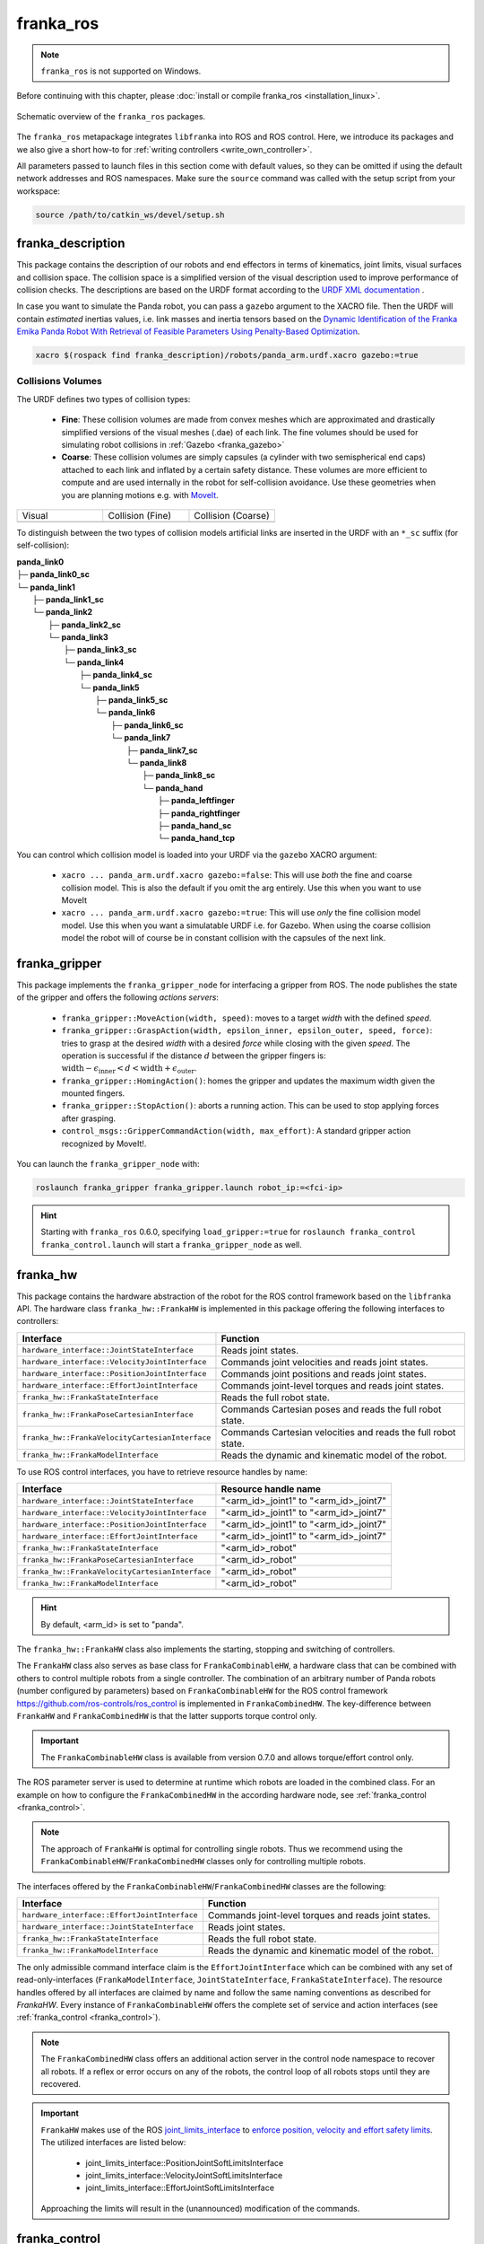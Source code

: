 franka_ros
==========
.. note::

 ``franka_ros`` is not supported on Windows.

Before continuing with this chapter, please :doc:`install or compile franka_ros <installation_linux>`.

.. figure:: _static/ros-architecture.png
    :align: center
    :figclass: align-center

    Schematic overview of the ``franka_ros`` packages.

The ``franka_ros`` metapackage integrates ``libfranka`` into ROS and ROS control.
Here, we introduce its packages and
we also give a short how-to for :ref:`writing controllers <write_own_controller>`.

All parameters passed to launch files in this section come with default values, so they
can be omitted if using the default network addresses and ROS namespaces.
Make sure the ``source`` command was called with the setup script from your workspace:

.. code-block:: shell

   source /path/to/catkin_ws/devel/setup.sh


franka_description
------------------

This package contains the description of our robots and end effectors in terms of kinematics, joint
limits, visual surfaces and collision space. The collision space is a simplified version of the
visual description used to improve performance of collision checks. The descriptions are based on
the URDF format according to the `URDF XML documentation <http://wiki.ros.org/urdf/XML>`_ .

In case you want to simulate the Panda robot, you can pass a ``gazebo`` argument to the XACRO file.
Then the URDF will contain *estimated* inertias values, i.e. link masses and inertia tensors based
on the `Dynamic Identification of the Franka Emika Panda Robot With Retrieval of Feasible Parameters Using
Penalty-Based Optimization <https://hal.inria.fr/hal-02265293/file/IROS_19_Panda.pdf>`_.

.. code-block:: shell

   xacro $(rospack find franka_description)/robots/panda_arm.urdf.xacro gazebo:=true


Collisions Volumes
""""""""""""""""""

The URDF defines two types of collision types:

 * **Fine**: These collision volumes are made from convex meshes which are approximated and
   drastically simplified versions of the visual meshes (.dae) of each link. The fine volumes
   should be used for simulating robot collisions in :ref:`Gazebo <franka_gazebo>`
 * **Coarse**: These collision volumes are simply capsules (a cylinder with two semispherical
   end caps) attached to each link and inflated by a certain safety distance. These volumes
   are more efficient to compute and are used internally in the robot for self-collision
   avoidance. Use these geometries when you are planning motions e.g. with `MoveIt <https://moveit.ros.org/>`_.


.. table::
   :widths: 1 1 1

   +-------------------------------+---------------------------------------+-----------------------------------------+
   |   Visual                      |   Collision (Fine)                    | Collision (Coarse)                      |
   +-------------------------------+---------------------------------------+-----------------------------------------+
   | .. image:: _static/visual.png | .. image:: _static/collision-fine.png | .. image:: _static/collision-coarse.png |
   |    :scale: 100%               |    :scale: 100%                       |    :scale: 100%                         |
   +-------------------------------+---------------------------------------+-----------------------------------------+

To distinguish between the two types of collision models artificial links are inserted in the URDF
with an ``*_sc`` suffix (for self-collision):

| **panda_link0**
| ├─ **panda_link0_sc**
| └─ **panda_link1**
|    ├─ **panda_link1_sc**
|    └─ **panda_link2**
|       ├─ **panda_link2_sc**
|       └─ **panda_link3**
|          ├─ **panda_link3_sc**
|          └─ **panda_link4**
|             ├─ **panda_link4_sc**
|             └─ **panda_link5**
|                ├─ **panda_link5_sc**
|                └─ **panda_link6**
|                   ├─ **panda_link6_sc**
|                   └─ **panda_link7**
|                      ├─ **panda_link7_sc**
|                      └─ **panda_link8**
|                         ├─ **panda_link8_sc**
|                         └─ **panda_hand**
|                            ├─ **panda_leftfinger**
|                            ├─ **panda_rightfinger**
|                            ├─ **panda_hand_sc**
|                            └─ **panda_hand_tcp**

You can control which collision model is loaded into your URDF via the ``gazebo`` XACRO argument:

 * ``xacro ... panda_arm.urdf.xacro gazebo:=false``: This will use *both* the fine and coarse collision model.
   This is also the default if you omit the arg entirely. Use this when you want to use MoveIt
 * ``xacro ... panda_arm.urdf.xacro gazebo:=true``: This will use *only* the fine collision model model. Use
   this when you want a simulatable URDF i.e. for Gazebo. When using the coarse collision model the robot
   will of course be in constant collision with the capsules of the next link.


.. _franka_gripper:

franka_gripper
--------------
This package implements the ``franka_gripper_node`` for interfacing a gripper from ROS.
The node publishes the state of the gripper and offers the following `actions servers`:

 * ``franka_gripper::MoveAction(width, speed)``: moves to a target `width` with the defined
   `speed`.
 * ``franka_gripper::GraspAction(width, epsilon_inner, epsilon_outer, speed, force)``: tries to
   grasp at the desired `width` with a desired `force` while closing with the given `speed`. The
   operation is successful if the distance :math:`d` between the gripper fingers is:
   :math:`\text{width} - \epsilon_\text{inner} < d < \text{width} + \epsilon_\text{outer}`.
 * ``franka_gripper::HomingAction()``: homes the gripper and updates the maximum width given the
   mounted fingers.
 * ``franka_gripper::StopAction()``: aborts a running action. This can be used to stop applying
   forces after grasping.
 * ``control_msgs::GripperCommandAction(width, max_effort)``: A standard gripper action
   recognized by MoveIt!.


You can launch the ``franka_gripper_node`` with:

.. code-block:: shell

    roslaunch franka_gripper franka_gripper.launch robot_ip:=<fci-ip>

.. hint::

    Starting with ``franka_ros`` 0.6.0, specifying ``load_gripper:=true`` for
    ``roslaunch franka_control franka_control.launch`` will start a ``franka_gripper_node`` as well.


.. _franka_hw:

franka_hw
---------
This package contains the hardware abstraction of the robot for the ROS control framework
based on the ``libfranka`` API. The hardware class ``franka_hw::FrankaHW`` is implemented in this
package offering the following interfaces to controllers:

+-------------------------------------------------+----------------------------------------------+
|                    Interface                    |                   Function                   |
+=================================================+==============================================+
| ``hardware_interface::JointStateInterface``     | Reads joint states.                          |
+-------------------------------------------------+----------------------------------------------+
| ``hardware_interface::VelocityJointInterface``  | Commands joint velocities and reads joint    |
|                                                 | states.                                      |
+-------------------------------------------------+----------------------------------------------+
| ``hardware_interface::PositionJointInterface``  | Commands joint positions and reads joint     |
|                                                 | states.                                      |
+-------------------------------------------------+----------------------------------------------+
| ``hardware_interface::EffortJointInterface``    | Commands joint-level torques and reads       |
|                                                 | joint states.                                |
+-------------------------------------------------+----------------------------------------------+
| ``franka_hw::FrankaStateInterface``             | Reads the full robot state.                  |
+-------------------------------------------------+----------------------------------------------+
| ``franka_hw::FrankaPoseCartesianInterface``     | Commands Cartesian poses and reads the full  |
|                                                 | robot state.                                 |
+-------------------------------------------------+----------------------------------------------+
| ``franka_hw::FrankaVelocityCartesianInterface`` | Commands Cartesian velocities and reads the  |
|                                                 | full robot state.                            |
+-------------------------------------------------+----------------------------------------------+
| ``franka_hw::FrankaModelInterface``             | Reads the dynamic and kinematic model of the |
|                                                 | robot.                                       |
+-------------------------------------------------+----------------------------------------------+

To use ROS control interfaces, you have to retrieve resource handles by name:

+-------------------------------------------------+----------------------------------------+
|                    Interface                    |          Resource handle name          |
+=================================================+========================================+
| ``hardware_interface::JointStateInterface``     | "<arm_id>_joint1" to "<arm_id>_joint7" |
+-------------------------------------------------+----------------------------------------+
| ``hardware_interface::VelocityJointInterface``  | "<arm_id>_joint1" to "<arm_id>_joint7" |
+-------------------------------------------------+----------------------------------------+
| ``hardware_interface::PositionJointInterface``  | "<arm_id>_joint1" to "<arm_id>_joint7" |
+-------------------------------------------------+----------------------------------------+
| ``hardware_interface::EffortJointInterface``    | "<arm_id>_joint1" to "<arm_id>_joint7" |
+-------------------------------------------------+----------------------------------------+
| ``franka_hw::FrankaStateInterface``             | "<arm_id>_robot"                       |
+-------------------------------------------------+----------------------------------------+
| ``franka_hw::FrankaPoseCartesianInterface``     | "<arm_id>_robot"                       |
+-------------------------------------------------+----------------------------------------+
| ``franka_hw::FrankaVelocityCartesianInterface`` | "<arm_id>_robot"                       |
+-------------------------------------------------+----------------------------------------+
| ``franka_hw::FrankaModelInterface``             | "<arm_id>_robot"                       |
+-------------------------------------------------+----------------------------------------+

.. hint::

    By default, <arm_id> is set to "panda".

The ``franka_hw::FrankaHW`` class also implements the starting, stopping and switching of
controllers.

The ``FrankaHW`` class also serves as base class for ``FrankaCombinableHW``, a hardware class that
can be combined with others to control multiple robots from a single controller. The combination of
an arbitrary number of Panda robots (number configured by parameters) based on ``FrankaCombinableHW``
for the ROS control framework `<https://github.com/ros-controls/ros_control>`_ is implemented
in ``FrankaCombinedHW``. The key-difference between ``FrankaHW`` and ``FrankaCombinedHW`` is
that the latter supports torque control only.

.. important::

  The ``FrankaCombinableHW`` class is available from version 0.7.0 and allows torque/effort control only.

The ROS parameter server is used to determine at runtime which robots are loaded in the combined
class. For an example on how to configure the ``FrankaCombinedHW`` in the according hardware node,
see :ref:`franka_control <franka_control>`.

.. note::

   The approach of ``FrankaHW`` is optimal for controlling single robots. Thus we recommend using
   the ``FrankaCombinableHW``/``FrankaCombinedHW`` classes only for controlling multiple robots.

The interfaces offered by the ``FrankaCombinableHW``/``FrankaCombinedHW`` classes are the following:

+-------------------------------------------------+----------------------------------------------+
|                    Interface                    |                   Function                   |
+=================================================+==============================================+
| ``hardware_interface::EffortJointInterface``    | Commands joint-level torques and reads       |
|                                                 | joint states.                                |
+-------------------------------------------------+----------------------------------------------+
| ``hardware_interface::JointStateInterface``     | Reads joint states.                          |
+-------------------------------------------------+----------------------------------------------+
| ``franka_hw::FrankaStateInterface``             | Reads the full robot state.                  |
+-------------------------------------------------+----------------------------------------------+
| ``franka_hw::FrankaModelInterface``             | Reads the dynamic and kinematic model of the |
|                                                 | robot.                                       |
+-------------------------------------------------+----------------------------------------------+

The only admissible command interface claim is the ``EffortJointInterface`` which can be combined
with any set of read-only-interfaces (``FrankaModelInterface``, ``JointStateInterface``,
``FrankaStateInterface``). The resource handles offered by all interfaces are claimed by name and
follow the same naming conventions as described for `FrankaHW`. Every instance of
``FrankaCombinableHW`` offers the complete set of service and action interfaces
(see :ref:`franka_control <franka_control>`).

.. note::

   The ``FrankaCombinedHW`` class offers an additional action server in the control node namespace
   to recover all robots. If a reflex or error occurs on any of the robots, the control loop of all
   robots stops until they are recovered.

.. important::

    ``FrankaHW`` makes use of the ROS `joint_limits_interface <http://wiki.ros.org/ros_control#Joint_limits_interface>`_
    to `enforce position, velocity and effort safety limits
    <http://wiki.ros.org/pr2_controller_manager/safety_limits>`_.
    The utilized interfaces are listed below:

     * joint_limits_interface::PositionJointSoftLimitsInterface
     * joint_limits_interface::VelocityJointSoftLimitsInterface
     * joint_limits_interface::EffortJointSoftLimitsInterface

    Approaching the limits will result in the (unannounced) modification of the commands.

.. _franka_control:

franka_control
--------------

The ROS nodes ``franka_control_node`` and ``franka_combined_control_node`` are hardware nodes
for ROS control that use according hardware classes from ``franka_hw``. They provide a variety
of ROS services to expose the full ``libfranka`` API in the ROS ecosystem. The following services
are provided:

 * ``franka_msgs::SetJointImpedance`` specifies joint stiffness for the internal controller
   (damping is automatically derived from the stiffness).
 * ``franka_msgs::SetCartesianImpedance`` specifies Cartesian stiffness for the internal
   controller (damping is automatically derived from the stiffness).
 * ``franka_msgs::SetEEFrame`` specifies the transformation from <arm_id>_EE (end effector) to
   <arm_id>_NE (nominal end effector) frame. The transformation from flange to end effector frame
   is split into two transformations: <arm_id>_EE to <arm_id>_NE frame and <arm_id>_NE to
   <arm_id>_link8 frame. The transformation from <arm_id>_NE to <arm_id>_link8 frame can only be
   set through the administrator's interface.
 * ``franka_msgs::SetKFrame`` specifies the transformation from <arm_id>_K to <arm_id>_EE frame.
 * ``franka_msgs::SetForceTorqueCollisionBehavior`` sets thresholds for external Cartesian
   wrenches to configure the collision reflex.
 * ``franka_msgs::SetFullCollisionBehavior`` sets thresholds for external forces on Cartesian
   and joint level to configure the collision reflex.
 * ``franka_msgs::SetLoad`` sets an external load to compensate (e.g. of a grasped object).
 * ``std_srvs::Trigger`` services allow to connect and disconnect your hardware node
   (available from 0.8.0). When no active (commanding) controller is running, you can disconnect
   the hardware node, freeing the respective robots for non-fci applications like e.g. Desk-based
   operations. Once you want to resume fci operations you can call connect and start your
   ros_control based controllers again.

.. important::

    The <arm_id>_EE frame denotes the part of the
    configurable end effector frame which can be adjusted during run time through `franka_ros`. The
    <arm_id>_K frame marks the center of the internal
    Cartesian impedance. It also serves as a reference frame for external wrenches. *Neither the
    <arm_id>_EE nor the <arm_id>_K are contained in the URDF as they can be changed at run time*.
    By default, <arm_id> is set to "panda".

    .. figure:: _static/frames.svg
        :align: center
        :figclass: align-center

        Overview of the end-effector frames.


To recover from errors and reflexes the ``franka_msgs::ErrorRecoveryAction`` can be called.
That can be done from an action client or by simply publishing on the action goal topic:

.. code-block:: shell

   rostopic pub -1 /franka_control/error_recovery/goal franka_msgs/ErrorRecoveryActionGoal "{}"


After recovery, the ``franka_control_node`` restarts the controllers that were running. That is
possible as the node does not die when robot reflexes are triggered or errors are occurred.
All of these functionalities are provided by the ``franka_control_node`` which can be launched
with the following command:

.. code-block:: shell

    roslaunch franka_control franka_control.launch robot_ip:=<fci-ip> load_gripper:=<true|false>


Besides loading the ``franka_control_node``, the launch file also starts a
``franka_control::FrankaStateController`` for reading and publishing the robot states, including
external wrenches, configurable transforms and the joint states required for visualization with
rivz. For visualization purposes, a ``robot_state_publisher`` is started.

This package also implements the ``franka_combined_control_node``, a hardware node for ``ros_control`` based
on the ``franka_hw::FrankaCombinedHW`` class. The set of robots loaded are configured via the ROS parameter
server. These parameters have to be in the hardware node's namespace (see `franka_combined_control_node.yaml
<https://github.com/frankaemika/franka_ros/tree/develop/franka_control/config/franka_combined_control_node.yaml>`__
as a reference) and look like this:

.. code-block:: yaml

    robot_hardware:
      - panda_1
      - panda_2
      # (...)

    panda_1:
      type: franka_hw/FrankaCombinableHW
      arm_id: panda_1
      joint_names:
        - panda_1_joint1
        - panda_1_joint2
        - panda_1_joint3
        - panda_1_joint4
        - panda_1_joint5
        - panda_1_joint6
        - panda_1_joint7
      # Configure the threshold angle for printing joint limit warnings.
      joint_limit_warning_threshold: 0.1 # [rad]
      # Activate rate limiter? [true|false]
      rate_limiting: true
      # Cutoff frequency of the low-pass filter. Set to >= 1000 to deactivate.
      cutoff_frequency: 1000
      # Internal controller for motion generators [joint_impedance|cartesian_impedance]
      internal_controller: joint_impedance
      # Configure the initial defaults for the collision behavior reflexes.
      collision_config:
        lower_torque_thresholds_acceleration: [20.0, 20.0, 18.0, 18.0, 16.0, 14.0, 12.0]  # [Nm]
        upper_torque_thresholds_acceleration: [20.0, 20.0, 18.0, 18.0, 16.0, 14.0, 12.0]  # [Nm]
        lower_torque_thresholds_nominal: [20.0, 20.0, 18.0, 18.0, 16.0, 14.0, 12.0]  # [Nm]
        upper_torque_thresholds_nominal: [20.0, 20.0, 18.0, 18.0, 16.0, 14.0, 12.0]  # [Nm]
        lower_force_thresholds_acceleration: [20.0, 20.0, 20.0, 25.0, 25.0, 25.0]  # [N, N, N, Nm, Nm, Nm]
        upper_force_thresholds_acceleration: [20.0, 20.0, 20.0, 25.0, 25.0, 25.0]  # [N, N, N, Nm, Nm, Nm]
        lower_force_thresholds_nominal: [20.0, 20.0, 20.0, 25.0, 25.0, 25.0]  # [N, N, N, Nm, Nm, Nm]
        upper_force_thresholds_nominal: [20.0, 20.0, 20.0, 25.0, 25.0, 25.0]  # [N, N, N, Nm, Nm, Nm]

    panda_2:
      type: franka_hw/FrankaCombinableHW
      arm_id: panda_2
      joint_names:
        - panda_2_joint1
        - panda_2_joint2
        - panda_2_joint3
        - panda_2_joint4
        - panda_2_joint5
        - panda_2_joint6
        - panda_2_joint7
      # Configure the threshold angle for printing joint limit warnings.
      joint_limit_warning_threshold: 0.1 # [rad]
      # Activate rate limiter? [true|false]
      rate_limiting: true
      # Cutoff frequency of the low-pass filter. Set to >= 1000 to deactivate.
      cutoff_frequency: 1000
      # Internal controller for motion generators [joint_impedance|cartesian_impedance]
      internal_controller: joint_impedance
      # Configure the initial defaults for the collision behavior reflexes.
      collision_config:
        lower_torque_thresholds_acceleration: [20.0, 20.0, 18.0, 18.0, 16.0, 14.0, 12.0]  # [Nm]
        upper_torque_thresholds_acceleration: [20.0, 20.0, 18.0, 18.0, 16.0, 14.0, 12.0]  # [Nm]
        lower_torque_thresholds_nominal: [20.0, 20.0, 18.0, 18.0, 16.0, 14.0, 12.0]  # [Nm]
        upper_torque_thresholds_nominal: [20.0, 20.0, 18.0, 18.0, 16.0, 14.0, 12.0]  # [Nm]
        lower_force_thresholds_acceleration: [20.0, 20.0, 20.0, 25.0, 25.0, 25.0]  # [N, N, N, Nm, Nm, Nm]
        upper_force_thresholds_acceleration: [20.0, 20.0, 20.0, 25.0, 25.0, 25.0]  # [N, N, N, Nm, Nm, Nm]
        lower_force_thresholds_nominal: [20.0, 20.0, 20.0, 25.0, 25.0, 25.0]  # [N, N, N, Nm, Nm, Nm]
        upper_force_thresholds_nominal: [20.0, 20.0, 20.0, 25.0, 25.0, 25.0]  # [N, N, N, Nm, Nm, Nm]

    # (+ more robots ...)

.. note::

    Be sure to choose unique and consistent ``arm_id`` parameters. The IDs must match the prefixes
    in the joint names and should be according to the robot description loaded to the control
    node's namespace.

For more information on the parameter based loading of hardware classes, please refer to the
official documentation of ``combined_robot_hw::CombinedRobotHW`` from
`<https://github.com/ros-controls/ros_control>`_.

A second important parameter file
(see franka_ros/franka_control/config/default_combined_controllers.yaml as a reference) configures
a set of default controllers that can be started with the hardware node. The controllers have to match
the launched hardware. The provided default parameterization (here for 2 robots) looks like:

.. code-block:: yaml

    panda_1_state_controller:
      type: franka_control/FrankaStateController
      arm_id: panda_1
      joint_names:
        - panda_1_joint1
        - panda_1_joint2
        - panda_1_joint3
        - panda_1_joint4
        - panda_1_joint5
        - panda_1_joint6
        - panda_1_joint7
      publish_rate: 30  # [Hz]

    panda_2_state_controller:
      type: franka_control/FrankaStateController
      arm_id: panda_2
      joint_names:
        - panda_2_joint1
        - panda_2_joint2
        - panda_2_joint3
        - panda_2_joint4
        - panda_2_joint5
        - panda_2_joint6
        - panda_2_joint7
      publish_rate: 30  # [Hz]

    # (+ more controllers ...)

We provide a launch file to run the ``franka_combined_control_node`` with user specified configuration
files for hardware and controllers which default to a configuration with 2 robots. Launch it with:

.. code-block:: shell

    roslaunch franka_control franka_combined_control.launch \
        robot_ips:=<your_robot_ips_as_a_map>                 # mandatory
        robot:=<path_to_your_robot_description> \
        args:=<xacro_args_passed_to_the_robot_description> \ # if needed
        robot_id:=<name_of_your_multi_robot_setup> \
        hw_config_file:=<path_to_your_hw_config_file>\       # includes the robot ips!
        controllers_file:=<path_to_your_default_controller_parameterization>\
        controllers_to_start:=<list_of_default_controllers_to_start>\
        joint_states_source_list:=<list_of_sources_to_fuse_a_complete_joint_states_topic>

This launch file can be parameterized to run an arbitrary number of robots.
To do so just write your own configuration files in the style of
franka_control/config/franka_combined_control_node.yaml and
franka_ros/franka_control/config/default_combined_controllers.yaml.

.. important::

    Be sure to pass the correct IPs of your robots to `franka_combined_control.launch` as a map.
    This looks like: `{<arm_id_1>/robot_ip: <my_ip_1>, <arm_id_2>/robot_ip: <my_ip_2>, ...}`



.. _ros_visualization:

franka_visualization
--------------------
This package contains publishers that connect to a robot and publish the robot and
gripper joint states for visualization in RViz. To run this package launch:

.. code-block:: shell

    roslaunch franka_visualization franka_visualization.launch robot_ip:=<fci-ip> \
      load_gripper:=<true|false>


This is purely for visualization - no commands are sent to the robot. It can be useful to check the
connection to the robot.

.. important::

    Only one instance of a ``franka::Robot`` can connect to the robot. This means, that for example
    the ``franka_joint_state_publisher`` cannot run in parallel to the ``franka_control_node``.
    This also implies that you cannot execute the visualization example alongside a separate
    program running a controller.


.. _example_controllers:

franka_example_controllers
--------------------------
In this package a set of example controllers for controlling the robot via ROS are implemented.
The controllers depict the variety of interfaces offered by the ``franka_hw::FrankaHW`` class and
the according usage. Each example comes with a separate stand-alone launch file that starts the
controller on the robot and visualizes it.

To launch the joint impedance example, execute the following command:

.. code-block:: shell

    roslaunch franka_example_controllers joint_impedance_example_controller.launch \
      robot_ip:=<fci-ip> load_gripper:=<true|false>

Other single Panda examples are started in the same way.

The ``dual_arm_cartesian_impedance_example_controller`` showcases the control of two Panda robots
based on ``FrankaCombinedHW`` using one realtime controller for fulfilling Cartesian tasks with
an impedance-based control approach. The example controller can be launched with

.. code-block:: shell

  roslaunch franka_example_controllers \
      dual_arm_cartesian_impedance_example_controller.launch \
      robot_id:=<name_of_the_2_arm_setup> \
      robot_ips:=<your_robot_ips_as_a_map> \
      rviz:=<true/false> rqt:=<true/false>

The example assumes a robot configuration according to `dual_panda_example.urdf.xacro` where two
Pandas are mounted at 1 meter distance on top of a box. Feel free to replace this robot description
with one that matches your setup.
The option `rviz` allows to choose whether a visualization should be launched. With `rqt` the user
can choose to launch an rqt-gui which allows an online adaption of the rendered end-effector
impedances at runtime via dynamic reconfigure.


.. _franka_gazebo:

franka_gazebo
-------------
This package allows you to simulate our robot in `Gazebo <http://gazebosim.org/>`_. This is possible
because Gazebo is able to integrate into the ROS control framework with the
`gazebo_ros <http://gazebosim.org/tutorials?tut=ros_control&cat=connect_ros>`_ package.

.. important:: This package is available from 0.8.0

Pick & Place Example
""""""""""""""""""""""
Let's dive in and simulate transporting a stone from A to B. Run the following command to start Gazebo with a Panda
and an example world.

.. code-block:: shell

  roslaunch franka_gazebo panda.launch x:=-0.5 \
      world:=$(rospack find franka_gazebo)/world/stone.sdf \
      controller:=cartesian_impedance_example_controller \
      rviz:=true

This will bring up the Gazebo GUI where you see the environment with the stone and RViz with which you can control
the end-effector pose of the robot.


.. figure:: _static/franka-gazebo-example.png
    :align: center
    :figclass: align-center

    Gazebo GUI (left) and RViz (right) of the pick and place example

To open the gripper, simply send a goal to the ``move`` action, similar to how the real ``franka_gripper``
works. Let's move the gripper to a width of :math:`8\:cm` between the fingers with :math:`10\:\frac{cm}{s}`:

.. code-block:: shell

  rostopic pub --once /franka_gripper/move/goal franka_gripper/MoveActionGoal "goal: { width: 0.08, speed: 0.1 }"


Since we launched our robot with the Cartesian Impedance controller from
:ref:`franka_example_controllers<example_controllers>`, we can move the end-effector around, just like in reality,
with the interactive marker gizmo in RViz. Move the robot such that the white stone is between the fingers of the
gripper ready to be picked up.

.. note::

  If the robot moves strangely with the elbow, this is because the default nullspace stiffness of the cartesian
  impedance example controller is set to low. Launch `Dynamic Reconfigure <http://wiki.ros.org/rqt_reconfigure>`_
  and adjust ``panda`` > ``cartesian_impedance_example_controller`` > ``nullspace_stiffness`` if necessary.

To pick up the object, we use the ``grasp`` action this time, since we want to excerpt a force after
the grasp to not drop the object. The stone is around :math:`3\:cm` wide and :math:`50\:g` heavy.
Let's grasp it with :math:`5\:N`:

.. code-block:: shell

   rostopic pub --once /franka_gripper/grasp/goal \
                franka_gripper/GraspActionGoal \
                "goal: { width: 0.03, epsilon:{ inner: 0.005, outer: 0.005 }, speed: 0.1, force: 5.0}"
.. note::

   In top menu of Gazebo go to **View** > **Contacts** to visualize contact points and forces

If the grasp succeeded, the fingers will now hold the stone in place. If not, probably the goal tolerances (inner
and outer epsilon) were too small and the action failed. Now move the object gently over to the red dropoff area.

.. figure:: _static/franka-gazebo-example-grasp.png
   :align: center
   :figclass: align-center

   Transport the stone from blue to red

After you placed it gently on the red pad, stop the grasp with the ``stop`` action from the gripper:

.. code-block:: shell

   rostopic pub --once /franka_gripper/stop/goal franka_gripper/StopActionGoal {}

Note that the contact forces disappear now, since no force is applied anymore. Alternatively you can also use
the ``move`` action.

Customization
""""""""""""""

The launch file from ``franka_gazebo`` takes a lot of arguments with which you can customize the behavior
of the simulation. For example to spawn two pandas in one simulation you can use the following:

.. code-block:: xml

  <?xml version="1.0"?>
  <launch>

    <include file="$(find gazebo_ros)/launch/empty_world.launch" >
      <!-- Start paused, simulation will be started, when Pandas were loaded -->
      <arg name="paused" value="true"/>
      <arg name="use_sim_time" value="true"/>
    </include>

    <group ns="panda_1">
      <include file="$(find franka_gazebo)/launch/panda.launch">
        <arg name="arm_id"     value="panda_1" />
        <arg name="y"          value="-0.5" />
        <arg name="controller" value="cartesian_impedance_example_controller" />
        <arg name="rviz"       value="false" />
        <arg name="gazebo"     value="false" />
        <arg name="paused"     value="true" />
      </include>
    </group>

    <group ns="panda_2">
      <include file="$(find franka_gazebo)/launch/panda.launch">
        <arg name="arm_id"     value="panda_2" />
        <arg name="y"          value="0.5" />
        <arg name="controller" value="force_example_controller" />
        <arg name="rviz"       value="false" />
        <arg name="gazebo"     value="false" />
        <arg name="paused"     value="false" />
      </include>
    </group>

  </launch>

.. note::

  To see which arguments are supported use: ``roslaunch franka_gazebo panda.launch --ros-args``

FrankaHWSim
"""""""""""

By default Gazebo ROS can only simulate joints with "standard" hardware interfaces like `Joint State Interfaces`
and `Joint Command Interfaces`. However our robot is quite different from this architecture! Next to
these joint-specific interfaces it also supports **robot-specific** interfaces like the ``FrankaModelInterface`` (see
:ref:`franka_hw <franka_hw>`). Naturally gazebo does not understand these custom hardware interfaces by default.
This is where the ``FrankaHWSim`` plugin comes in.

To make your robot capable of supporting Franka interfaces, simply declare a custom ``robotSimType`` in your URDF:

.. code-block:: xml

  <gazebo>
    <plugin name="gazebo_ros_control" filename="libgazebo_ros_control.so">
      <robotNamespace>${arm_id}</robotNamespace>
      <controlPeriod>0.001</controlPeriod>
      <robotSimType>franka_gazebo/FrankaHWSim</robotSimType>
    </plugin>
    <self_collide>true</self_collide>
  </gazebo>


When you spawn this robot with the `model spawner
<http://wiki.ros.org/simulator_gazebo/Tutorials/SpawningObjectInSimulation#Spawn_Model_in_Simulation>`_ this plugin
will be loaded into the gazebo node. It will scan your URDF and try to find supported hardware interfaces. Up to now
only some of the interfaces provided by :ref:`franka_hw <franka_hw>` are supported:


+---+-------------------------------------------------+----------------------------------------------+
|   |                    Interface                    |                   Function                   |
+===+=================================================+==============================================+
| ✔ | ``hardware_interface::JointStateInterface``     | Reads joint states.                          |
+---+-------------------------------------------------+----------------------------------------------+
| ✔ | ``hardware_interface::EffortJointInterface``    | Commands joint-level torques and reads       |
|   |                                                 | joint states.                                |
+---+-------------------------------------------------+----------------------------------------------+
| ✔ | ``hardware_interface::VelocityJointInterface``  | Commands joint velocities and reads joint    |
|   |                                                 | states.                                      |
+---+-------------------------------------------------+----------------------------------------------+
| ✔ | ``hardware_interface::PositionJointInterface``  | Commands joint positions and reads joint     |
|   |                                                 | states.                                      |
+---+-------------------------------------------------+----------------------------------------------+
| ✔ | ``franka_hw::FrankaStateInterface``             | Reads the full robot state.                  |
+---+-------------------------------------------------+----------------------------------------------+
| ✔ | ``franka_hw::FrankaModelInterface``             | Reads the dynamic and kinematic model of the |
|   |                                                 | robot.                                       |
+---+-------------------------------------------------+----------------------------------------------+
| ✘ | ``franka_hw::FrankaPoseCartesianInterface``     | Commands Cartesian poses and reads the full  |
|   |                                                 | robot state.                                 |
+---+-------------------------------------------------+----------------------------------------------+
| ✘ | ``franka_hw::FrankaVelocityCartesianInterface`` | Commands Cartesian velocities and reads the  |
|   |                                                 | full robot state.                            |
+---+-------------------------------------------------+----------------------------------------------+

.. important::

  This implies that you can only simulate controllers, that claim these supported interfaces and none other!
  For example the Cartesian Impedance Example Controller can be simulated, because it only requires the
  ``EffortJoint``-, ``FrankaState``- and ``FrankaModelInterface``. However the Joint Impedance Example Controller
  can't be simulated, because it requires the ``FrankaPoseCartesianInterface`` which is not supported yet.

Next to the realtime hardware interfaces the ``FrankaHWSim`` plugin supports some of the non-realtime commands
that :ref:`franka_control <franka_control>` supports:


+---+-------------------------------------------------+--------------------------------------------------------------+
|   |                    Service                      |                Explanation                                   |
+===+=================================================+==============================================================+
| ✘ | ``franka_msgs::SetJointImpedance``              | Gazebo does not simulate an internal impedance               |
|   |                                                 | controller, but sets commanded torques directly              |
+---+-------------------------------------------------+--------------------------------------------------------------+
| ✘ | ``franka_msgs::SetCartesianImpedance``          | Gazebo does not simulate an internal impedance               |
|   |                                                 | controller, but sets commanded torques directly              |
+---+-------------------------------------------------+--------------------------------------------------------------+
| ✔ | ``franka_msgs::SetEEFrame``                     | Sets the :math:`{}^{\mathrm{NE}}\mathbf{T}_{\mathrm{EE}}`    |
|   |                                                 | i.e. the homogenous transformation from nominal end-effector |
|   |                                                 | to end-effector. You can also initialize this by setting the |
|   |                                                 | ROS parameter ``/<arm_id>/NE_T_EE``. Normally you would set  |
|   |                                                 | :math:`{}^{\mathrm{F}}\mathbf{T}_{\mathrm{NE}}` in Desk, but |
|   |                                                 | in ``franka_gazebo`` it's assumed as identity if no gripper  |
|   |                                                 | was specified or defines a rotation around Z by :math:`45\:°`|
|   |                                                 | and an offset by :math:`10.34\:cm` (same as Desk for the     |
|   |                                                 | hand). You can always overwrite this value by setting the ROS|
|   |                                                 | parameter ``/<arm_id>/NE_T_EE`` manually.                    |
+---+-------------------------------------------------+--------------------------------------------------------------+
| ✔ | ``franka_msgs::SetKFrame``                      | Sets the :math:`{}^{\mathrm{EE}}\mathbf{T}_{\mathrm{K}}` i.e.|
|   |                                                 | the homogenous transformation from end-effector to stiffness |
|   |                                                 | frame.                                                       |
+---+-------------------------------------------------+--------------------------------------------------------------+
| ✔ | ``franka_msgs::SetForceTorqueCollisionBehavior``| Sets thresholds above which external wrenches are treated as |
|   |                                                 | contacts and collisions.                                     |
+---+-------------------------------------------------+--------------------------------------------------------------+
| ✘ | ``franka_msgs::SetFullCollisionBehavior``       | Not yet implemented                                          |
+---+-------------------------------------------------+--------------------------------------------------------------+
| ✔ | ``franka_msgs::SetLoad``                        | Sets an external load to compensate its gravity for, e.g. of |
|   |                                                 | a grasped object. You can also initialize this by setting    |
|   |                                                 | the ROS parameters ``/<arm_id>/{m_load,I_load,F_x_load}``    |
|   |                                                 | for mass, inertia tensor and center of mass for the load,    |
|   |                                                 | respectively.                                                |
+---+-------------------------------------------------+--------------------------------------------------------------+

FrankaGripperSim
""""""""""""""""

This plugin simulates the :ref:`franka_gripper_node <franka_gripper>` in Gazebo. This is done as a ROS controller for
the two finger joints with a position & force controller. It offers the same five actions like the real gripper node:

* ``/<arm_id>/franka_gripper/homing``
* ``/<arm_id>/franka_gripper/stop``
* ``/<arm_id>/franka_gripper/move``
* ``/<arm_id>/franka_gripper/grasp``
* ``/<arm_id>/franka_gripper/gripper_action``

.. important::
  The ``grasp`` action has a bug, that it will not succeed nor abort if the target width
  lets the fingers **open**. This is because of missing the joint limits interface which
  lets the finger oscillate at their limits. For now only use the ``grasp`` action to *close*
  the fingers!


It is assumed that the URDF contains two finger joints which can be force controlled, i.e. have a corresponding
``EffortJointInterface`` transmission declared. This controller expects the following parameters in its namespace:

* ``type``          (string, required): Should be ``franka_gazebo/FrankaGripperSim``
* ``arm_id``        (string, required): The arm id of the panda, to infer the name of the finger joints
* ``finger1/gains/p`` (double, required): The proportional gain for the position-force controller of the first finger
* ``finger1/gains/i`` (double, default: 0): The integral gain for the position-force controller of the first finger
* ``finger1/gains/d`` (double, default: 0): The differential gain for the position-force controller of the first finger
* ``finger2/gains/p`` (double, required): The proportional gain for the position-force controller of the second finger
* ``finger2/gains/i`` (double, default: 0): The integral gain for the position-force controller of the second finger
* ``finger2/gains/d`` (double, default: 0): The differential gain for the position-force controller of the second finger
* ``move/width_tolerance`` (double, default :math:`5\:mm`): The move action succeeds, when the finger width becomes
  below this threshold
* ``grasp/resting_threshold`` (double, default :math:`1\:\frac{mm}{s}`):  Below which speed the target width should
  be checked to abort or succeed the grasp action
* ``grasp/consecutive_samples`` (double, default: 3): How many times the speed has to be consecutively below
  ``resting_threshold`` before the grasping will be evaluated
* ``gripper_action/width_tolerance`` (double, default :math:`5\:mm`): The gripper action succeeds, when the finger
  width becomes below this threshold
* ``gripper_action/speed`` (double, default :math:`10\:\frac{cm}{s}`): The speed to use during the gripper action




JointStateInterface
"""""""""""""""""""""

To be able to access the joint state interface from a ROS controller you only have to declare the corresponding
joint in any transmission tag in the URDF. Then a joint state interface will be automatically available. Usually
you declare transmission tags for command interfaces like the :ref:`EffortJointInterface <effort_joint_interface>`.

.. note::
  For any joint named ``<arm_id>_jointN`` (with N as integer) FrankaHWSim will automatically compensate its gravity
  to mimic the behavior of libfranka.

.. _effort_joint_interface:

EffortJointInterface
""""""""""""""""""""""

To be able to send effort commands from your controller to a joint, you simply declare a transmission tag for the
joint in your URDF with the corresponding hardware interface type:

.. code-block:: xml

    <transmission name="${joint}_transmission">
     <type>transmission_interface/SimpleTransmission</type>
     <joint name="${joint}">
       <hardwareInterface>hardware_interface/EffortJointInterface</hardwareInterface>
     </joint>
     <actuator name="${joint}_motor">
       <hardwareInterface>${transmission}</hardwareInterface>
     </actuator>
    </transmission>

    <gazebo reference="${joint}">
      <!-- Needed for ODE to output external wrenches on joints -->
      <provideFeedback>true</provideFeedback>
    </gazebo>


.. note::

  If you want to be able to read external forces or torques, which come e.g. from collisions, make sure to set the
  ``<provideFeedback>`` tag to ``true``.

FrankaStateInterface
""""""""""""""""""""""

This is a **robot-specific** interface and thus a bit different from the normal hardware interfaces.
To be able to access the franka state interface from your controller declare the following transmission tag with
all seven joints in your URDF:

.. code-block:: xml

    <transmission name="${arm_id}_franka_state">
      <type>franka_hw/FrankaStateInterface</type>
      <joint name="${arm_id}_joint1"><hardwareInterface>franka_hw/FrankaStateInterface</hardwareInterface></joint>
      <joint name="${arm_id}_joint2"><hardwareInterface>franka_hw/FrankaStateInterface</hardwareInterface></joint>
      <joint name="${arm_id}_joint3"><hardwareInterface>franka_hw/FrankaStateInterface</hardwareInterface></joint>
      <joint name="${arm_id}_joint4"><hardwareInterface>franka_hw/FrankaStateInterface</hardwareInterface></joint>
      <joint name="${arm_id}_joint5"><hardwareInterface>franka_hw/FrankaStateInterface</hardwareInterface></joint>
      <joint name="${arm_id}_joint6"><hardwareInterface>franka_hw/FrankaStateInterface</hardwareInterface></joint>
      <joint name="${arm_id}_joint7"><hardwareInterface>franka_hw/FrankaStateInterface</hardwareInterface></joint>

      <actuator name="${arm_id}_motor1"><hardwareInterface>franka_hw/FrankaStateInterface</hardwareInterface></actuator>
      <actuator name="${arm_id}_motor2"><hardwareInterface>franka_hw/FrankaStateInterface</hardwareInterface></actuator>
      <actuator name="${arm_id}_motor3"><hardwareInterface>franka_hw/FrankaStateInterface</hardwareInterface></actuator>
      <actuator name="${arm_id}_motor4"><hardwareInterface>franka_hw/FrankaStateInterface</hardwareInterface></actuator>
      <actuator name="${arm_id}_motor5"><hardwareInterface>franka_hw/FrankaStateInterface</hardwareInterface></actuator>
      <actuator name="${arm_id}_motor6"><hardwareInterface>franka_hw/FrankaStateInterface</hardwareInterface></actuator>
      <actuator name="${arm_id}_motor7"><hardwareInterface>franka_hw/FrankaStateInterface</hardwareInterface></actuator>
    </transmission>

When your controller accesses the `robot state
<https://frankaemika.github.io/libfranka/structfranka_1_1RobotState.html>`_ via the ``FrankaStateInterface`` it can
expect the following values to be simulated:

+---+----------------------------------+------------------------------------------------------------------------+
|   |   Field                          |                Comment                                                 |
+===+==================================+========================================================================+
| ✔ | ``O_T_EE``                       |                                                                        |
+---+----------------------------------+------------------------------------------------------------------------+
| ✘ | ``O_T_EE_d``                     | Motion generation not yet supported, field will contain only zeros     |
+---+----------------------------------+------------------------------------------------------------------------+
| ✔ | ``F_T_EE``                       | Can be configured via parameters ``F_T_NE``, ``NE_T_EE`` and/or        |
|   |                                  | service calls to ``set_EE_frame``                                      |
+---+----------------------------------+------------------------------------------------------------------------+
| ✔ | ``NE_T_EE``                      | Can be configured via parameter ``NE_T_EE`` and/or service calls       |
|   |                                  | to ``set_EE_frame``                                                    |
+---+----------------------------------+------------------------------------------------------------------------+
| ✔ | ``EE_T_K``                       | Can be configured via parameter ``EE_T_K`` and/or service calls        |
|   |                                  | to ``set_K_frame``                                                     |
+---+----------------------------------+------------------------------------------------------------------------+
| ✔ | ``m_ee``                         | Will be set from the mass in the inertial tag of URDF, if a hand can   |
|   |                                  | be found, otherwise zero. Can be overritten by parameter ``m_ee``      |
+---+----------------------------------+------------------------------------------------------------------------+
| ✔ | ``I_ee``                         | Will be set from the inertia in the inertial tag of URDF, if a hand    |
|   |                                  | be found, otherwise zero. Can be overritten by parameter ``I_ee``      |
+---+----------------------------------+------------------------------------------------------------------------+
| ✔ | ``F_x_Cee``                      | Will be set from the origin in the inertial tag of URDF, if a hand can |
|   |                                  | be found, otherwise zero. Can be overritten by parameter ``F_x_Cee``   |
+---+----------------------------------+------------------------------------------------------------------------+
| ✔ | ``m_load``                       | Can be configured via parameter ``m_load`` and/or service calls to     |
|   |                                  | ``set_load``                                                           |
+---+----------------------------------+------------------------------------------------------------------------+
| ✔ | ``I_load``                       | Can be configured via parameter ``I_load`` and/or service calls to     |
|   |                                  | ``set_load``                                                           |
+---+----------------------------------+------------------------------------------------------------------------+
| ✔ | ``F_x_Cload``                    | Can be configured via parameter ``F_x_Cload`` and/or service calls to  |
|   |                                  | ``set_load``                                                           |
+---+----------------------------------+------------------------------------------------------------------------+
| ✔ | ``m_total``                      |                                                                        |
+---+----------------------------------+------------------------------------------------------------------------+
| ✔ | ``I_total``                      |                                                                        |
+---+----------------------------------+------------------------------------------------------------------------+
| ✔ | ``F_x_Ctotal``                   |                                                                        |
+---+----------------------------------+------------------------------------------------------------------------+
| ✘ | ``elbow``                        |                                                                        |
+---+----------------------------------+------------------------------------------------------------------------+
| ✘ | ``elbow_d``                      |                                                                        |
+---+----------------------------------+------------------------------------------------------------------------+
| ✘ | ``elbow_c``                      |                                                                        |
+---+----------------------------------+------------------------------------------------------------------------+
| ✘ | ``delbow_d``                     |                                                                        |
+---+----------------------------------+------------------------------------------------------------------------+
| ✘ | ``delbow_c``                     |                                                                        |
+---+----------------------------------+------------------------------------------------------------------------+
| ✔ | ``tau_J``                        | Comes directly from Gazebo                                             |
+---+----------------------------------+------------------------------------------------------------------------+
| ✔ | ``tau_J_d``                      | The values send by your effort controller. Zero otherwise.             |
+---+----------------------------------+------------------------------------------------------------------------+
| ✔ | ``dtau_J``                       | Numerical derivative of ``tau_J``                                      |
+---+----------------------------------+------------------------------------------------------------------------+
| ✔ | ``q``                            | Comes directly from Gazebo                                             |
+---+----------------------------------+------------------------------------------------------------------------+
| ✔ | ``q_d``                          | The last commanded joint position when using the position interface.   |
|   |                                  | Same as ``q`` when using the velocity interface. However,              |
|   |                                  | the value will not be updated when using the effort interface.         |
+---+----------------------------------+------------------------------------------------------------------------+
| ✔ | ``dq``                           | Comes directly from Gazebo                                             |
+---+----------------------------------+------------------------------------------------------------------------+
| ✔ | ``dq_d``                         | The last commanded joint velocity when using the velocity interface.   |
|   |                                  | Same as ``dq`` when using the position interface. However,             |
|   |                                  | the value will be zero when using the effort interface.                |
+---+----------------------------------+------------------------------------------------------------------------+
| ✔ | ``ddq_d``                        | Current acceleration when using the position or velocity interface.    |
|   |                                  | However, the value will be zero when using the effort interface.       |
+---+----------------------------------+------------------------------------------------------------------------+
| ✔ | ``joint_contact``                | :math:`\mid \hat{\tau}_{ext} \mid > \mathrm{thresh}_{lower}` where the |
|   |                                  | threshold can be set by calling ``set_force_torque_collision_behavior``|
+---+----------------------------------+------------------------------------------------------------------------+
| ✔ | ``joint_collision``              | :math:`\mid \hat{\tau}_{ext} \mid > \mathrm{thresh}_{upper}` where the |
|   |                                  | threshold can be set by calling ``set_force_torque_collision_behavior``|
+---+----------------------------------+------------------------------------------------------------------------+
| ✔ | ``cartesian_contact``            | :math:`\mid {}^K \hat{F}_{K,ext} \mid > \mathrm{thresh}_{lower}` where |
|   |                                  | threshold can be set by calling ``set_force_torque_collision_behavior``|
+---+----------------------------------+------------------------------------------------------------------------+
| ✔ | ``cartesian_collision``          | :math:`\mid {}^K \hat{F}_{K,ext} \mid > \mathrm{thresh}_{upper}` where |
|   |                                  | threshold can be set by calling ``set_force_torque_collision_behavior``|
+---+----------------------------------+------------------------------------------------------------------------+
| ✔ | ``tau_ext_hat_filtered``         | :math:`\hat{\tau}_{ext}` i.e. estimated external torques and forces at |
|   |                                  | the end-effector, filtered with a exponential moving average filter    |
|   |                                  | (EMA). This filtering :math:`\alpha` can be configured via a ROS       |
|   |                                  | parameter. This field does not contain any gravity, i.e.               |
|   |                                  | :math:`\tau_ext = \tau_J - \tau_J_d - \tau_gravity`                    |
+---+----------------------------------+------------------------------------------------------------------------+
| ✔ | ``O_F_ext_hat_K``                | :math:`{}^O\hat{F}_{K,ext} = J_O^{\top +} \cdot \hat{\tau}_{ext}`      |
+---+----------------------------------+------------------------------------------------------------------------+
| ✔ | ``K_F_ext_hat_K``                | :math:`{}^K\hat{F}_{K,ext} = J_K^{\top +} \cdot \hat{\tau}_{ext}`      |
+---+----------------------------------+------------------------------------------------------------------------+
| ✘ | ``O_dP_EE_d``                    |                                                                        |
+---+----------------------------------+------------------------------------------------------------------------+
| ✔ | ``O_ddP_0``                      | Will be the same as the ``gravity_vector`` ROS parameter.              |
|   |                                  | By  default it is {0,0,-9.8}                                           |
+---+----------------------------------+------------------------------------------------------------------------+
| ✘ | ``O_T_EE_c``                     |                                                                        |
+---+----------------------------------+------------------------------------------------------------------------+
| ✘ | ``O_dP_EE_c``                    |                                                                        |
+---+----------------------------------+------------------------------------------------------------------------+
| ✘ | ``O_ddP_EE_c``                   |                                                                        |
+---+----------------------------------+------------------------------------------------------------------------+
| ✔ | ``theta``                        | Same as ``q``, since we don't simulate soft joints in Gazebo           |
+---+----------------------------------+------------------------------------------------------------------------+
| ✔ | ``dtheta``                       | Same as ``dq``, since we don't simulate soft joints in Gazebo          |
+---+----------------------------------+------------------------------------------------------------------------+
| ✘ | ``current_errors``               | Will entirely be false, reflex system not yet implemented              |
+---+----------------------------------+------------------------------------------------------------------------+
| ✘ | ``last_motion_errors``           | Will entirely be false, reflex system not yet implemented              |
+---+----------------------------------+------------------------------------------------------------------------+
| ✔ | ``control_command_success_rate`` | Always 1.0                                                             |
+---+----------------------------------+------------------------------------------------------------------------+
| ✘ | ``robot_mode``                   | Robot mode switches and reflex system not yet implemented              |
+---+----------------------------------+------------------------------------------------------------------------+
| ✔ | ``time``                         | Current ROS time in simulation, comes from Gazebo                      |
+---+----------------------------------+------------------------------------------------------------------------+


FrankaModelInterface
""""""""""""""""""""""

This is a **robot-specific** interface and thus a bit different from the normal hardware interfaces.
To be able to access the franka model interface from your controller declare the following transmission tag with
the root (e.g. ``panda_joint1``) and the tip (e.g. ``panda_joint8``) of your kinematic chain in your URDF:

.. code-block:: xml

  <transmission name="${arm_id}_franka_model">
    <type>franka_hw/FrankaModelInterface</type>
    <joint name="${root}">
      <role>root</role>
      <hardwareInterface>franka_hw/FrankaModelInterface</hardwareInterface>
    </joint>
    <joint name="${tip}">
      <role>tip</role>
      <hardwareInterface>franka_hw/FrankaModelInterface</hardwareInterface>
    </joint>

    <actuator name="${root}_motor_root"><hardwareInterface>franka_hw/FrankaModelInterface</hardwareInterface></actuator>
    <actuator name="${tip}_motor_tip"  ><hardwareInterface>franka_hw/FrankaModelInterface</hardwareInterface></actuator>
  </transmission>

The model functions themselve are implemented with `KDL <https://www.orocos.org/kdl.html>`_. This takes the kinematic
structure and the inertial properties from the URDF to calculate model properties like the Jacobian or the mass matrix.

Friction
"""""""""

For objects to have proper friction between each other (like fingers and objects) you need to tune
some Gazebo parameters in your URDF. For the links ``panda_finger_joint1`` and ``panda_finger_joint2`` we recommend to
set the following parameters:

.. code-block:: xml

    <gazebo reference="${link}">
      <collision>
        <max_contacts>10</max_contacts>
        <surface>
          <contact>
            <ode>
              <!-- These two parameter need application specific tuning. -->
              <!-- Usually you want no "snap out" velocity and a generous -->
              <!-- penetration depth to keep the grasping stable -->
              <max_vel>0</max_vel>
              <min_depth>0.003</min_depth>
            </ode>
          </contact>
          <friction>
            <ode>
              <!-- Rubber/Rubber contact -->
              <mu>1.16</mu>
              <mu2>1.16</mu2>
            </ode>
          </friction>
          <bounce/>
        </surface>
      </collision>
    </gazebo>

.. note::

  Refer to `Gazebo Friction Documentation <http://gazebosim.org/tutorials?tut=friction>`_


franka_msgs
-----------
This package contains message, service and action types that are primarily used the packages
``franka_hw`` and ``franka_control`` to publish robot states or to expose the libfranka API
in the ROS ecosystem. For more information about the services and actions offered in this
package, please refer to :ref:`franka_control <franka_control>`.


panda_moveit_config
--------------------

.. note::

    This package was moved to the `ros_planning repos <https://github.com/ros-planning/panda_moveit_config>`_.

For more details, documentation and tutorials, please have a look at the
`MoveIt! tutorials website <http://docs.ros.org/kinetic/api/moveit_tutorials/html/>`_.


.. _write_own_controller:

Writing  your own controller
----------------------------
All example controllers from the :ref:`example controllers package<example_controllers>` are
derived from the ``controller_interface::MultiInterfaceController`` class, which allows to claim
up to four interfaces in one controller instance. The declaration of your class then looks like:

.. code-block:: c++

    class NameOfYourControllerClass : controller_interface::MultiInterfaceController <
                                  my_mandatory_first_interface,
                                  my_possible_second_interface,
                                  my_possible_third_interface,
                                  my_possible_fourth_interface> {
      bool init (hardware_interface::RobotHW* hw, ros::NodeHandle& nh);  // mandatory
      void update (const ros::Time& time, const ros::Duration& period);  // mandatory
      void starting (const ros::Time& time)   // optional
      void stopping (const ros::Time& time);  // optional
      ...
    }


The available interfaces are described in Section :ref:`franka_hw <franka_hw>`.

.. important::

    Note that the claimable combinations of commanding interfaces are restricted as it does not
    make sense to e.g. command joint positions and Cartesian poses simultaneously. Read-only
    interfaces like the *JointStateInterface*, the *FrankaStateInterface* or the
    *FrankaModelInterface* can always be claimed and are not subject to restrictions.


Possible claims to command interfaces are:

+-------------------------------------------------+----------------------------------------------+
|          ``franka_hw::FrankaHW``                | ``franka_combinable_hw::FrankaCombinableHW`` |
+=================================================+==============================================+
|     - all possible single interface claims      |     - ``EffortJointInterface``               |
|     - ``EffortJointInterface`` +                |     - ``EffortJointInterface`` +             |
|       ``PositionJointInterface``                |       ``FrankaCartesianPoseInterface``       |
|     - ``EffortJointInterface`` +                |     - ``EffortJointInterface`` +             |
|       ``VelocityJointInterface``                |       ``FrankaCartesianVelocityInterface``   |
|     - ``EffortJointInterface`` +                |                                              |
|       ``FrankaCartesianPoseInterface``          |                                              |
|     - ``EffortJointInterface`` +                |                                              |
|       ``FrankaCartesianVelocityInterface``      |                                              |
+-------------------------------------------------+----------------------------------------------+

The idea behind offering the *EffortJointInterface* in combination with a motion generator
interface is to expose the internal motion generators to the user. The calculated desired joint
pose corresponding to a motion generator command is available in the robot state one time step
later. One use case for this combination would be following a Cartesian trajectory using your own
joint-level torque controller. In this case you would claim the combination *EffortJointInterface*
+ *FrankaCartesianPoseInterface*, stream your trajectory into the *FrankaCartesianPoseInterface*,
and compute your joint-level torque commands based on the resulting desired joint pose (q_d) from
the robot state. This allows to use the robot's built-in inverse kinematics instead of having to
solve it on your own.

To implement a fully functional controller you have to implement at least the inherited virtual
functions ``init`` and ``update``. Initializing - e.g. start poses - should be done in the
``starting`` function as ``starting`` is called when restarting the controller, while ``init`` is
called only once when loading the controller. The ``stopping`` method should contain shutdown
related functionality (if needed).

.. important::

    Always command a gentle slowdown before shutting down the controller. When using velocity
    interfaces, do not simply command zero velocity in ``stopping``. Since it might be called
    while the robot is still moving, it would be equivalent to commanding a jump in velocity
    leading to very high resulting joint-level torques. In this case it would be better to keep the
    same velocity and stop the controller than sending zeros and let the robot handle
    the slowdown.

Your controller class must be exported correctly with ``pluginlib`` which requires adding:

.. code-block:: c++

    #include <pluginlib/class_list_macros.h>
    // Implementation ..
    PLUGINLIB_EXPORT_CLASS(name_of_your_controller_package::NameOfYourControllerClass,
                           controller_interface::ControllerBase)


at the end of the ``.cpp`` file. In addition you need to define a ``plugin.xml`` file with the
following content:

.. code-block:: xml

      <library path="lib/lib<name_of_your_controller_library>">
        <class name="name_of_your_controller_package/NameOfYourControllerClass"
               type="name_of_your_controller_package::NameOfYourControllerClass"
               base_class_type="controller_interface::ControllerBase">
          <description>
            Some text to describe what your controller is doing
          </description>
        </class>
      </library>


which is exported by adding:

.. code-block:: xml

    <export>
      <controller_interface plugin="${prefix}/plugin.xml"/>
    </export>


to your package.xml. Further, you need to load at least a controller name in combination with a
controller type to the ROS parameter server. Additionally, you can include other parameters you
need. An exemplary configuration.yaml file can look like:

.. code-block:: yaml

    your_custom_controller_name:
      type: name_of_your_controller_package/NameOfYourControllerClass
      additional_example_parameter: 0.0
      # ..

Now you can start your controller using the ``controller_spawner`` node from ROS control or via the
service calls offered by the ``hardware_manager``. Just make sure that both the
``controller_spawner`` and the ``franka_control_node`` run in the same namespace. For more details
have a look at the controllers from the
:ref:`franka_example_controllers package<example_controllers>` or the
`ROS control tutorials <http://wiki.ros.org/ros_control/Tutorials>`_.
